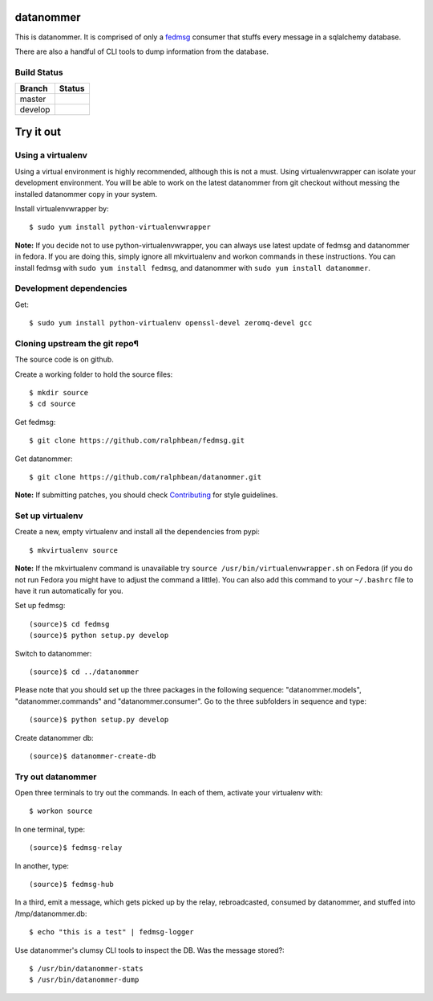 datanommer
==========

.. split here

This is datanommer.  It is comprised of only a `fedmsg
<http://github.com/ralphbean/fedmsg>`_ consumer that stuffs every message in a
sqlalchemy database.

There are also a handful of CLI tools to dump information from the database.

Build Status
------------

.. |master| image:: https://secure.travis-ci.org/ralphbean/datanommer.png?branch=master
   :alt: Build Status - master branch
   :target: http://travis-ci.org/#!/ralphbean/datanommer

.. |develop| image:: https://secure.travis-ci.org/ralphbean/datanommer.png?branch=develop
   :alt: Build Status - develop branch
   :target: http://travis-ci.org/#!/ralphbean/datanommer

+----------+-----------+
| Branch   | Status    |
+==========+===========+
| master   | |master|  |
+----------+-----------+
| develop  | |develop| |
+----------+-----------+

Try it out
==========

Using a virtualenv
------------------

Using a virtual environment is highly recommended, although this is not a must. Using virtualenvwrapper can isolate your development environment. You will be able to work on the latest datanommer from git checkout without messing the installed datanommer copy in your system. 

Install virtualenvwrapper by::

    $ sudo yum install python-virtualenvwrapper


**Note:** If you decide not to use python-virtualenvwrapper, you can always use latest update of fedmsg and datanommer in fedora. If you are doing this, simply ignore all mkvirtualenv and workon commands in these instructions. You can install fedmsg with ``sudo yum install fedmsg``, and datanommer with ``sudo yum install datanommer``.



Development dependencies
------------------------
Get::

    $ sudo yum install python-virtualenv openssl-devel zeromq-devel gcc


Cloning upstream the git repo¶
------------------------------
The source code is on github. 

Create a working folder to hold the source files::

    $ mkdir source
    $ cd source

Get fedmsg::

    $ git clone https://github.com/ralphbean/fedmsg.git

Get datanommer::

    $ git clone https://github.com/ralphbean/datanommer.git


**Note:** If submitting patches, you should check `Contributing <http://fedmsg.readthedocs.org/en/latest/contributing/>`_ for style guidelines.


Set up virtualenv
-----------------
Create a new, empty virtualenv and install all the dependencies from pypi::

    $ mkvirtualenv source


**Note:** If the mkvirtualenv command is unavailable try ``source /usr/bin/virtualenvwrapper.sh`` on Fedora (if you do not run Fedora you might have to adjust the command a little).  You can also add this command to your ``~/.bashrc`` file to have it run automatically for you.


Set up fedmsg::

    (source)$ cd fedmsg
    (source)$ python setup.py develop

Switch to datanommer:: 

    (source)$ cd ../datanommer

Please note that you should set up the three packages in the following sequence: "datanommer.models", "datanommer.commands" and "datanommer.consumer". Go to the three subfolders in sequence and type::

    (source)$ python setup.py develop

Create datanommer db::

    (source)$ datanommer-create-db


Try out datanommer
-------------------
Open three terminals to try out the commands. In each of them, activate your virtualenv with::

    $ workon source

In one terminal, type::

    (source)$ fedmsg-relay

In another, type::

    (source)$ fedmsg-hub

In a third, emit a message, which gets picked up by the relay, rebroadcasted, consumed by datanommer, and stuffed into /tmp/datanommer.db::

    $ echo "this is a test" | fedmsg-logger

Use datanommer's clumsy CLI tools to inspect the DB. Was the message stored?::

    $ /usr/bin/datanommer-stats
    $ /usr/bin/datanommer-dump
